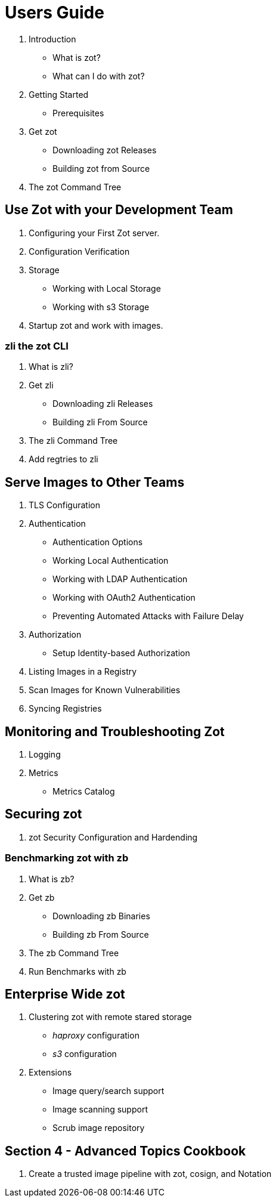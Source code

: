 = Users Guide

. Introduction
  * What is zot?
  * What can I do with zot?
. Getting Started
  * Prerequisites
. Get zot
  * Downloading zot Releases
  * Building zot from Source
. The zot Command Tree

== Use Zot with your Development Team

. Configuring your First Zot server.
. Configuration Verification
. Storage
  * Working with Local Storage
  * Working with s3 Storage
. Startup zot and work with images.

=== zli the zot CLI

. What is zli?
. Get zli
  * Downloading zli Releases
  * Building zli From Source
. The zli Command Tree
. Add regtries to zli

== Serve Images to Other Teams 

. TLS Configuration
. Authentication
  * Authentication Options
  * Working Local Authentication
  * Working with LDAP Authentication
  * Working with OAuth2 Authentication
  * Preventing Automated Attacks with Failure Delay
. Authorization
  * Setup Identity-based Authorization
. Listing Images in a Registry
. Scan Images for Known Vulnerabilities
. Syncing Registries


== Monitoring and Troubleshooting Zot

. Logging
. Metrics
  * Metrics Catalog

== Securing zot

. zot Security Configuration and Hardending

=== Benchmarking zot with zb

. What is zb?
. Get zb
  * Downloading zb Binaries
  * Building zb From Source
. The zb Command Tree
. Run Benchmarks with zb

== Enterprise Wide zot

. Clustering zot with remote stared storage
  * _haproxy_ configuration
  * _s3_ configuration

. Extensions
  * Image query/search support
  * Image scanning support
  * Scrub image repository

== Section 4 - Advanced Topics Cookbook

. Create a trusted image pipeline with zot, cosign, and Notation
